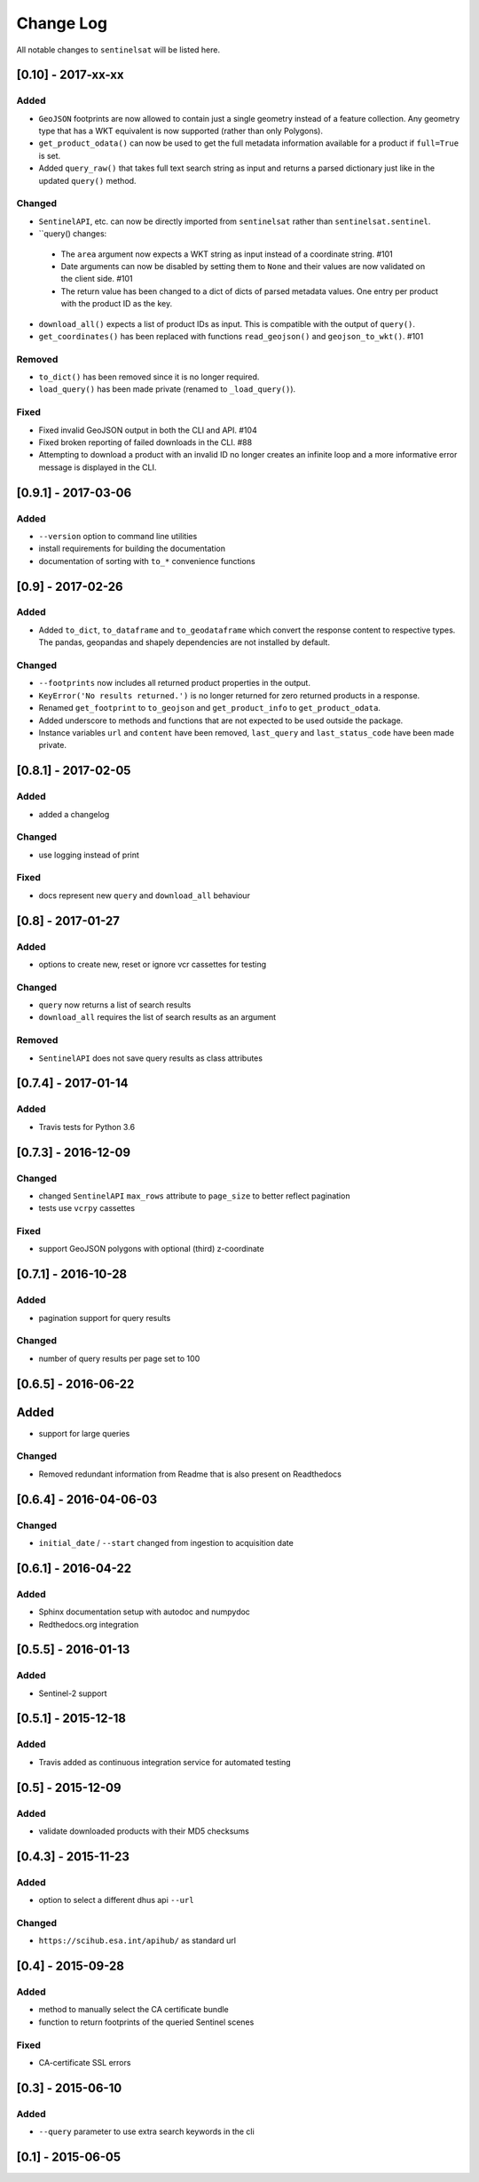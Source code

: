 Change Log
==========

All notable changes to ``sentinelsat`` will be listed here.

[0.10] - 2017-xx-xx
-------------------

Added
~~~~~
-  ``GeoJSON`` footprints are now allowed to contain just a single geometry instead of a feature
   collection. Any geometry type that has a WKT equivalent is now supported (rather than only
   Polygons).
-  ``get_product_odata()`` can now be used to get the full metadata information available for a
   product if ``full=True`` is set.
-  Added ``query_raw()`` that takes full text search string as input and returns a parsed
   dictionary just like in the updated ``query()`` method.

Changed
~~~~~~~
-  ``SentinelAPI``, etc. can now be directly imported from ``sentinelsat`` rather than
   ``sentinelsat.sentinel``.
-  ``query() changes:
  +  The ``area`` argument now expects a WKT string as input instead of a coordinate string. #101
  +  Date arguments can now be disabled by setting them to ``None`` and their values are now
     validated on the client side. #101
  +  The return value has been changed to a dict of dicts of parsed metadata values. One entry per
     product with the product ID as the key.
-  ``download_all()`` expects a list of product IDs as input. This is compatible with the output of
   ``query()``.
-  ``get_coordinates()`` has been replaced with functions ``read_geojson()`` and
   ``geojson_to_wkt()``. #101

Removed
~~~~~~~
-  ``to_dict()`` has been removed since it is no longer required.
-  ``load_query()`` has been made private (renamed to ``_load_query()``).


Fixed
~~~~~
-  Fixed invalid GeoJSON output in both the CLI and API. #104
-  Fixed broken reporting of failed downloads in the CLI. #88
-  Attempting to download a product with an invalid ID no longer creates an infinite loop and a
   more informative error message is displayed in the CLI.


[0.9.1] - 2017-03-06
--------------------

Added
~~~~~
-  ``--version`` option to command line utilities
-  install requirements for building the documentation
-  documentation of sorting with ``to_*`` convenience functions

[0.9] - 2017-02-26
------------------

Added
~~~~~

-  Added ``to_dict``, ``to_dataframe`` and ``to_geodataframe`` which convert the
   response content to respective types. The pandas, geopandas and shapely dependencies
   are not installed by default.

Changed
~~~~~~~

-  ``--footprints`` now includes all returned product properties in the output.
-  ``KeyError('No results returned.')`` is no longer returned for zero returned products in a response.
-  Renamed ``get_footprint`` to ``to_geojson`` and ``get_product_info`` to ``get_product_odata``.
-  Added underscore to methods and functions that are not expected to be used outside the package.
-  Instance variables ``url`` and ``content`` have been removed,
   ``last_query`` and ``last_status_code`` have been made private.

[0.8.1] - 2017-02-05
--------------------

Added
~~~~~

-  added a changelog

Changed
~~~~~~~

-  use logging instead of print

Fixed
~~~~~

-  docs represent new ``query`` and ``download_all`` behaviour

[0.8] - 2017-01-27
------------------

Added
~~~~~

-  options to create new, reset or ignore vcr cassettes for testing

Changed
~~~~~~~

-  ``query`` now returns a list of search results
-  ``download_all`` requires the list of search results as an argument

Removed
~~~~~~~

-  ``SentinelAPI`` does not save query results as class attributes

[0.7.4] - 2017-01-14
--------------------

Added
~~~~~

-  Travis tests for Python 3.6

[0.7.3] - 2016-12-09
--------------------

Changed
~~~~~~~

-  changed ``SentinelAPI`` ``max_rows`` attribute to ``page_size`` to
   better reflect pagination
-  tests use ``vcrpy`` cassettes

Fixed
~~~~~

-  support GeoJSON polygons with optional (third) z-coordinate

[0.7.1] - 2016-10-28
--------------------

Added
~~~~~

-  pagination support for query results

Changed
~~~~~~~

-  number of query results per page set to 100

[0.6.5] - 2016-06-22
--------------------

Added
-----

-  support for large queries

Changed
~~~~~~~

-  Removed redundant information from Readme that is also present on
   Readthedocs

[0.6.4] - 2016-04-06-03
-----------------------

Changed
~~~~~~~

-  ``initial_date`` / ``--start`` changed from ingestion to acquisition
   date

[0.6.1] - 2016-04-22
--------------------

Added
~~~~~

-  Sphinx documentation setup with autodoc and numpydoc
-  Redthedocs.org integration

[0.5.5] - 2016-01-13
--------------------

Added
~~~~~

-  Sentinel-2 support

[0.5.1] - 2015-12-18
--------------------

Added
~~~~~

-  Travis added as continuous integration service for automated testing

[0.5] - 2015-12-09
------------------

Added
~~~~~

-  validate downloaded products with their MD5 checksums

[0.4.3] - 2015-11-23
--------------------

Added
~~~~~

-  option to select a different dhus api ``--url``

Changed
~~~~~~~

-  ``https://scihub.esa.int/apihub/`` as standard url

[0.4] - 2015-09-28
------------------

Added
~~~~~

-  method to manually select the CA certificate bundle
-  function to return footprints of the queried Sentinel scenes

Fixed
~~~~~

-  CA-certificate SSL errors

[0.3] - 2015-06-10
------------------

Added
~~~~~

-  ``--query`` parameter to use extra search keywords in the cli

[0.1] - 2015-06-05
------------------
